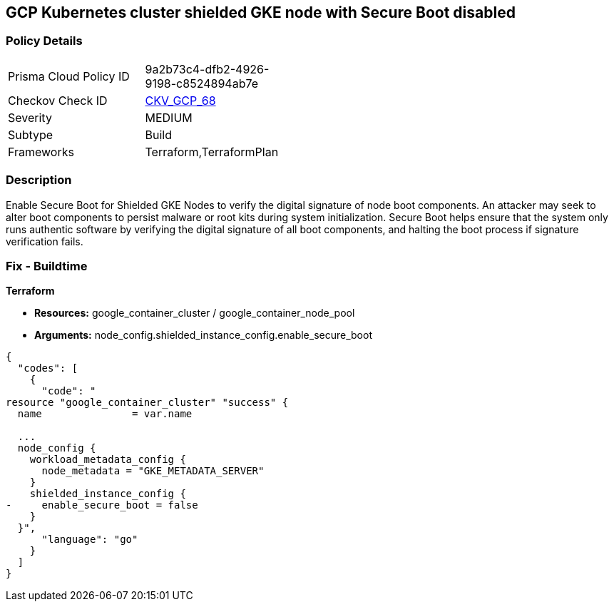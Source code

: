 == GCP Kubernetes cluster shielded GKE node with Secure Boot disabled


=== Policy Details 

[width=45%]
[cols="1,1"]
|=== 
|Prisma Cloud Policy ID 
| 9a2b73c4-dfb2-4926-9198-c8524894ab7e

|Checkov Check ID 
| https://github.com/bridgecrewio/checkov/tree/master/checkov/terraform/checks/resource/gcp/GKESecureBootforShieldedNodes.py[CKV_GCP_68]

|Severity
|MEDIUM

|Subtype
|Build
//, Run

|Frameworks
|Terraform,TerraformPlan

|=== 



=== Description 


Enable Secure Boot for Shielded GKE Nodes to verify the digital signature of node boot components.
An attacker may seek to alter boot components to persist malware or root kits during system initialization.
Secure Boot helps ensure that the system only runs authentic software by verifying the digital signature of all boot components, and halting the boot process if signature verification fails.

=== Fix - Buildtime


*Terraform* 


* *Resources:* google_container_cluster / google_container_node_pool
* *Arguments:* node_config.shielded_instance_config.enable_secure_boot


[source,go]
----
{
  "codes": [
    {
      "code": "
resource "google_container_cluster" "success" {
  name               = var.name
  
  ...
  node_config {
    workload_metadata_config {
      node_metadata = "GKE_METADATA_SERVER"
    }
    shielded_instance_config {
-     enable_secure_boot = false
    }
  }",
      "language": "go"
    }
  ]
}
----
